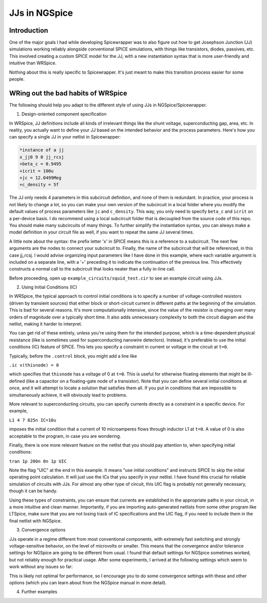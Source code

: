 JJs in NGSpice
=====

.. _introduction:

Introduction
------------

One of the major goals I had while developing Spicewrapper was to also figure out how to get Josephson Junction (JJ) simulations working reliably alongside conventional SPICE simulations, with things like transistors, diodes, passives, etc. This involved creating a custom SPICE model for the JJ, with a new instantiation syntax that is more user-friendly and intuitive than WRSpice. 

Nothing about this is really specific to Spicewrapper.  It's just meant to make this transition process easier for some people.

WRing out the bad habits of WRSpice
----------------

The following should help you adapt to the different style of using JJs in NGSpice/Spicewrapper.

1. Design-oriented component specification

In WRSpice, JJ definitions include all kinds of irrelevant things like the shunt voltage, superconducting gap, area, etc.  In reality, you actually want to define your JJ based on the intended behavior and the process parameters.  Here's how you can specify a single JJ in your netlist in Spicewrapper:

.. code-block:: console

  *instance of a jj
  x_jj0 9 0 jj_rcsj 
  +beta_c = 0.9495
  +icrit = 100u
  +jc = 12.0499Meg
  +c_density = 5f

The JJ only needs 4 parameters in this subcircuit definition, and none of them is redundant.  In practice, your process is not likely to change a lot, so you can make your own version of the subcircuit in a local folder where you modify the default values of process parameters like ``jc`` and ``c_density``.  This way, you only need to specify ``beta_c`` and ``icrit`` on a per-device basis. I do recommend using a local subcircuit folder that is decoupled from the source code of this repo.  You should make many subcircuits of many things.  To further simplify the instantiation syntax, you can always make a model definition in your circuit file as well, if you want to repeat the same JJ several times.

A little note about the syntax: the prefix letter 'x' in SPICE means this is a reference to a subcircuit.  The next few arguments are the nodes to connect your subcircuit to.  Finally, the name of the subcircuit that will be referenced, in this case jj_rcsj.  I would advise organizing input parameters like I have done in this example, where each variable argument is included on a separate line, with a '+' preceding it to indicate the continuation of the previous line.  This effectively constructs a normal call to the subcircuit that looks neater than a fully in-line call.

Before proceeding, open up ``example_circuits/squid_test.cir`` to see an example circuit using JJs.

2. Using Initial Conditions (IC)

In WRSpice, the typical approach to control initial conditions is to specify a number of voltage-controlled resistors (driven by transient sources) that either block or short-circuit current in different paths at the beginning of the simulation. This is bad for several reasons. It's more computationally intensive, since the value of the resistor is changing over many orders of magnitude over a typically short time.  It also adds unnecessary complexity to both the circuit diagram and the netlist, making it harder to interpret.

You can get rid of these entirely, unless you're using them for the intended purpose, which is a time-dependent physical resistance (like is sometimes used for superconducting nanowire detectors).  Instead, it's preferable to use the initial conditions (IC) feature of SPICE.  This lets you specify a constraint in current or voltage in the circuit at ``t=0``.  

Typically, before the ``.control`` block, you might add a line like 

``.ic v(thisnode) = 0`` 

which specifies that ``thisnode`` has a voltage of 0 at ``t=0``. This is useful for otherwise floating elements that might be ill-defined (like a capacitor on a floating-gate node of a transistor).  Note that you can define several initial conditions at once, and it will attempt to locate a solution that satisfies them all.  If you put in conditions that are impossible to simultaneously achieve, it will obviously lead to problems.

More relevant to superconducting circuits, you can specify currents directly as a constraint in a specific device.  For example,

``L1 4 7 825n IC=10u``

imposes the initial condition that a current of 10 microamperes flows through inductor L1 at ``t=0``. A value of 0 is also acceptable to the program, in case you are wondering.  

Finally, there is one more relevant feature on the netlist that you should pay attention to, when specifying initial conditions: 

``tran 1p 200n 0n 1p UIC``

Note the flag "UIC" at the end in this example.  It means "use initial conditions" and instructs SPICE to skip the initial operating point calculation.  It will just use the ICs that you specify in your netlist.  I have found this crucial for reliable simulation of circuits with JJs.  For almost any other type of circuit, this UIC flag is probably not generally necessary, though it can be handy.  

Using these types of constraints, you can ensure that currents are established in the appropriate paths in your circuit, in a more intuitive and clean manner.  Importantly, if you are importing auto-generated netlists from some other program like LTSpice, make sure that you are not losing track of IC specifications and the UIC flag, if you need to include them in the final netlist with NGSpice.

3. Convergence options

JJs operate in a regime different from most conventional components, with extremely fast switching and strongly voltage-sensitive behavior, on the level of microvolts or smaller.  This means that the convergence and/or tolerance settings for NGSpice are going to be different from usual. I found that default settings for NGSpice sometimes worked, but not reliably enough for practical usage. After some experiments, I arrived at the following settings which seem to work without any issues so far:

.. code-block:: console
 .option abstol=1e-12
 .option reltol=1e-2
 .option vntol=1e-8

This is likely not optimal for performance, so I encourage you to do some convergence settings with these and other options (which you can learn about from the NGSpice manual in more detail).  

4. Further examples
